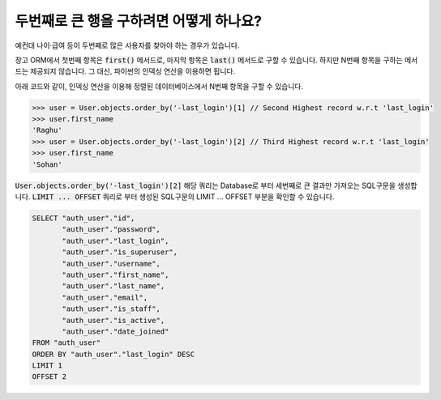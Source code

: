두번째로 큰 행을 구하려면 어떻게 하나요?
++++++++++++++++++++++++++++++++++++++++++++++++++++++++++

예컨대 나이·급여 등이 두번째로 많은 사용자를 찾아야 하는 경우가 있습니다.

장고 ORM에서 첫번째 항목은 :code:`first()` 메서드로, 마지막 항목은 :code:`last()` 메서드로 구할 수 있습니다. 하지만 N번째 항목을 구하는 메서드는 제공되지 않습니다. 그 대신, 파이썬의 인덱싱 연산을 이용하면 됩니다.

.. image:: usertable.png

아래 코드와 같이, 인덱싱 연산을 이용해 정렬된 데이터베이스에서 N번째 항목을 구할 수 있습니다.

.. code-block:: python

    >>> user = User.objects.order_by('-last_login')[1] // Second Highest record w.r.t 'last_login'
    >>> user.first_name
    'Raghu'
    >>> user = User.objects.order_by('-last_login')[2] // Third Highest record w.r.t 'last_login'
    >>> user.first_name
    'Sohan'


:code:`User.objects.order_by('-last_login')[2]` 해당 쿼리는 Database로 부터 세번째로 큰 결과만 가져오는 SQL구문을 생성합니다.
:code:`LIMIT ... OFFSET` 쿼리로 부터 생성된 SQL구문의 LIMIT ... OFFSET 부분을 확인할 수 있습니다.


.. code-block:: sql

    SELECT "auth_user"."id",
           "auth_user"."password",
           "auth_user"."last_login",
           "auth_user"."is_superuser",
           "auth_user"."username",
           "auth_user"."first_name",
           "auth_user"."last_name",
           "auth_user"."email",
           "auth_user"."is_staff",
           "auth_user"."is_active",
           "auth_user"."date_joined"
    FROM "auth_user"
    ORDER BY "auth_user"."last_login" DESC
    LIMIT 1
    OFFSET 2
